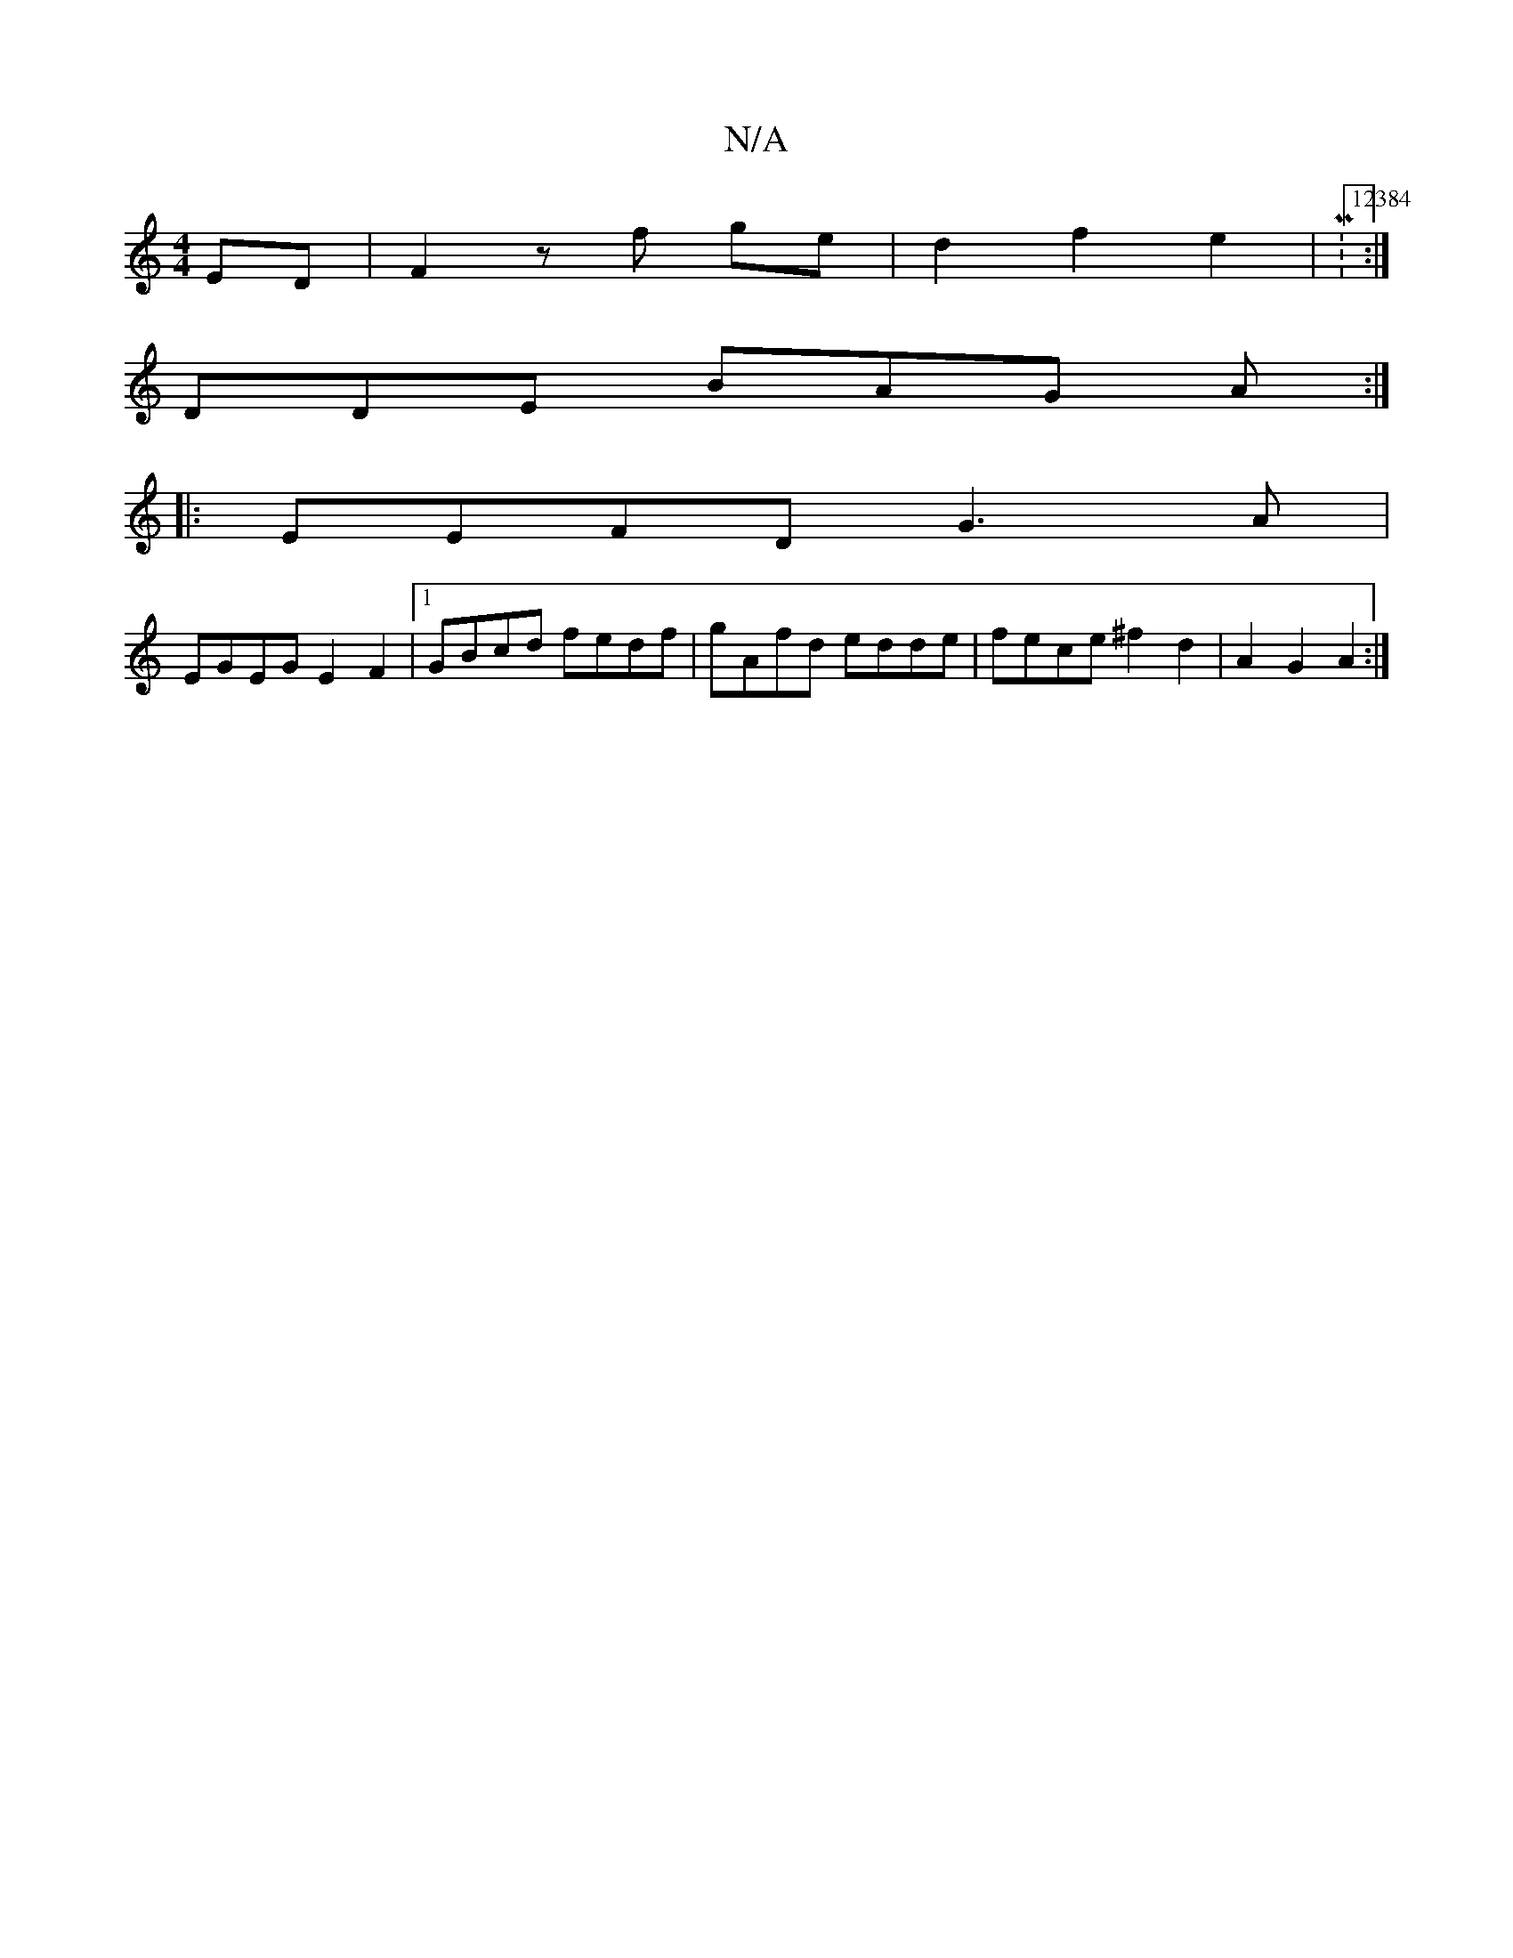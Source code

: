 X:1
T:N/A
M:4/4
R:N/A
K:Cmajor
 ED|F2 zf ge | d2 f2 e2 | M:12384:|
DDE BAG A :|
|: EEFD G3 A |
EGEG E2 F2|1 GBcd fedf | gAfd edde | fece ^f2 d2 | A2 G2 A2 :|

|: AF|AFFF FEFG|FGFA B2cB|Afde fde2 |1 dcBA fA (3Bcd |Bgag edBG | D2 z2 